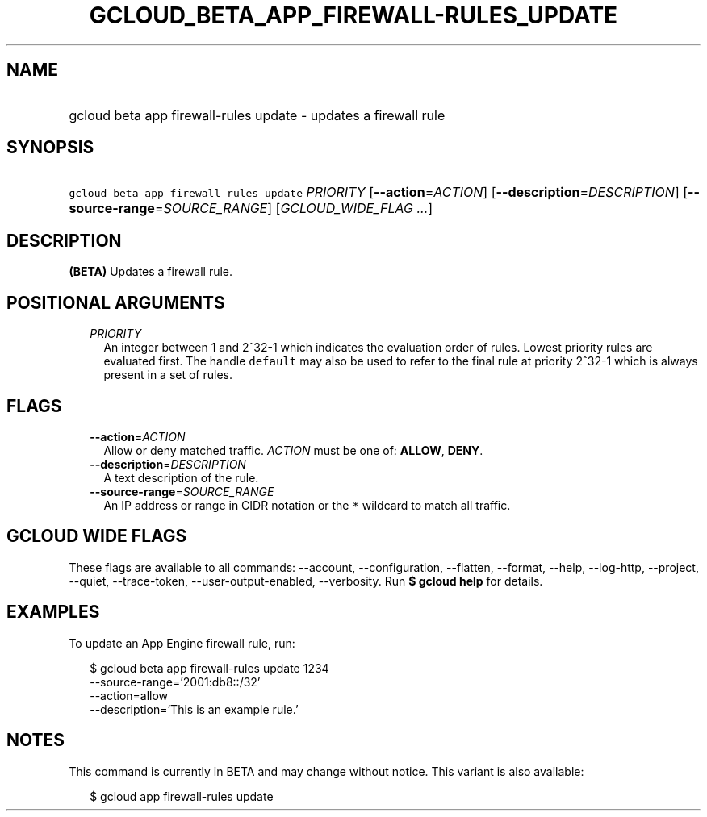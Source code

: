 
.TH "GCLOUD_BETA_APP_FIREWALL\-RULES_UPDATE" 1



.SH "NAME"
.HP
gcloud beta app firewall\-rules update \- updates a firewall rule



.SH "SYNOPSIS"
.HP
\f5gcloud beta app firewall\-rules update\fR \fIPRIORITY\fR [\fB\-\-action\fR=\fIACTION\fR] [\fB\-\-description\fR=\fIDESCRIPTION\fR] [\fB\-\-source\-range\fR=\fISOURCE_RANGE\fR] [\fIGCLOUD_WIDE_FLAG\ ...\fR]



.SH "DESCRIPTION"

\fB(BETA)\fR Updates a firewall rule.



.SH "POSITIONAL ARGUMENTS"

.RS 2m
.TP 2m
\fIPRIORITY\fR
An integer between 1 and 2^32\-1 which indicates the evaluation order of rules.
Lowest priority rules are evaluated first. The handle \f5default\fR may also be
used to refer to the final rule at priority 2^32\-1 which is always present in a
set of rules.


.RE
.sp

.SH "FLAGS"

.RS 2m
.TP 2m
\fB\-\-action\fR=\fIACTION\fR
Allow or deny matched traffic. \fIACTION\fR must be one of: \fBALLOW\fR,
\fBDENY\fR.

.TP 2m
\fB\-\-description\fR=\fIDESCRIPTION\fR
A text description of the rule.

.TP 2m
\fB\-\-source\-range\fR=\fISOURCE_RANGE\fR
An IP address or range in CIDR notation or the \f5*\fR wildcard to match all
traffic.


.RE
.sp

.SH "GCLOUD WIDE FLAGS"

These flags are available to all commands: \-\-account, \-\-configuration,
\-\-flatten, \-\-format, \-\-help, \-\-log\-http, \-\-project, \-\-quiet,
\-\-trace\-token, \-\-user\-output\-enabled, \-\-verbosity. Run \fB$ gcloud
help\fR for details.



.SH "EXAMPLES"

To update an App Engine firewall rule, run:

.RS 2m
$ gcloud beta app firewall\-rules update 1234
    \-\-source\-range='2001:db8::/32'
    \-\-action=allow
    \-\-description='This is an example rule.'
.RE



.SH "NOTES"

This command is currently in BETA and may change without notice. This variant is
also available:

.RS 2m
$ gcloud app firewall\-rules update
.RE

